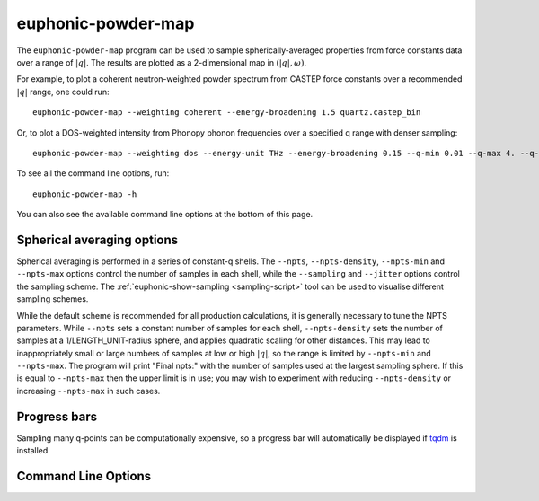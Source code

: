 .. _powder-map-script:

======================
euphonic-powder-map
======================

The ``euphonic-powder-map`` program can be used to sample
spherically-averaged properties from force constants data over a range
of :math:`|q|`. The results are plotted as a 2-dimensional map in :math:`(|q|, \omega)`.

For example, to plot a coherent neutron-weighted powder spectrum from CASTEP
force constants over a recommended :math:`|q|` range, one could run::

   euphonic-powder-map --weighting coherent --energy-broadening 1.5 quartz.castep_bin

Or, to plot a DOS-weighted intensity from Phonopy phonon frequencies over a specified q range with denser sampling::

   euphonic-powder-map --weighting dos --energy-unit THz --energy-broadening 0.15 --q-min 0.01 --q-max 4. --q-spacing 0.1 phonopy.yaml

To see all the command line options, run::

   euphonic-powder-map -h

You can also see the available command line options at the bottom of this page.

Spherical averaging options
---------------------------

Spherical averaging is performed in a series of constant-q shells. The
``--npts``, ``--npts-density``, ``--npts-min`` and ``--npts-max``
options control the number of samples in each shell, while the
``--sampling`` and ``--jitter`` options control the sampling scheme.
The :ref:`euphonic-show-sampling <sampling-script>` tool can be used
to visualise different sampling schemes.

While the default scheme is recommended for all production
calculations, it is generally necessary to tune the NPTS parameters.
While ``--npts`` sets a constant number of samples for each shell,
``--npts-density`` sets the number of samples at a
1/LENGTH_UNIT-radius sphere, and applies quadratic scaling for other
distances. This may lead to inappropriately small or large numbers of
samples at low or high :math:`|q|`, so the range is limited by
``--npts-min`` and ``--npts-max``. The program will print "Final
npts:" with the number of samples used at the largest sampling
sphere. If this is equal to ``--npts-max`` then the upper limit is in
use; you may wish to experiment with reducing ``--npts-density`` or
increasing ``--npts-max`` in such cases.

Progress bars
-------------

Sampling many q-points can be computationally expensive, so a progress
bar will automatically be displayed if `tqdm <https://tqdm.github.io/>`_
is installed

Command Line Options
--------------------

.. argparse::
   :module: euphonic.cli.powder_map
   :func: get_parser
   :prog: euphonic-powder-map
